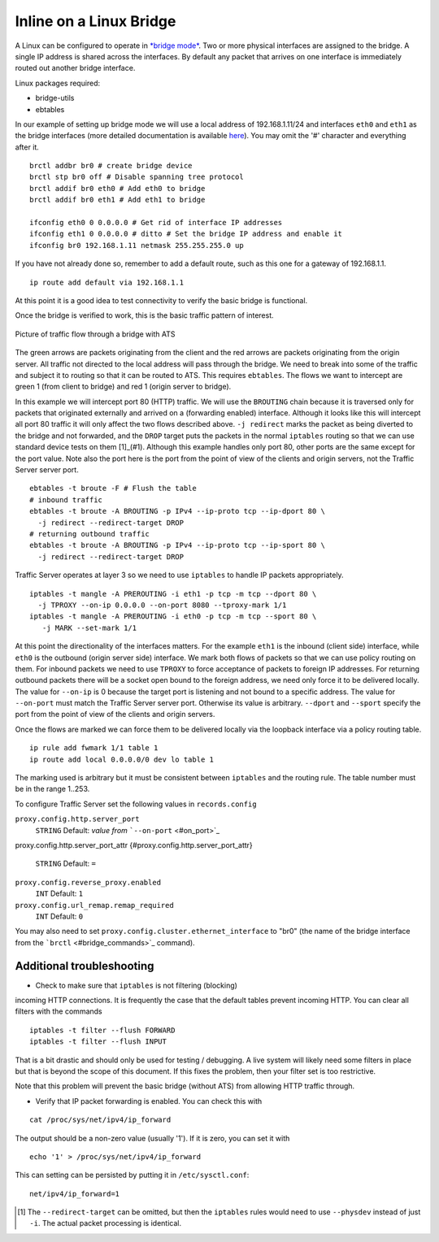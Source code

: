 Inline on a Linux Bridge
************************

.. Licensed to the Apache Software Foundation (ASF) under one
   or more contributor license agreements.  See the NOTICE file
  distributed with this work for additional information
  regarding copyright ownership.  The ASF licenses this file
  to you under the Apache License, Version 2.0 (the
  "License"); you may not use this file except in compliance
  with the License.  You may obtain a copy of the License at
 
   http://www.apache.org/licenses/LICENSE-2.0
 
  Unless required by applicable law or agreed to in writing,
  software distributed under the License is distributed on an
  "AS IS" BASIS, WITHOUT WARRANTIES OR CONDITIONS OF ANY
  KIND, either express or implied.  See the License for the
  specific language governing permissions and limitations
  under the License.



A Linux can be configured to operate in `*bridge
mode* <http://www.linuxfoundation.org/collaborate/workgroups/networking/bridge>`_.
Two or more physical interfaces are assigned to the bridge. A single IP
address is shared across the interfaces. By default any packet that
arrives on one interface is immediately routed out another bridge
interface.

Linux packages required:

-  bridge-utils
-  ebtables

In our example of setting up bridge mode we will use a local address of
192.168.1.11/24 and interfaces ``eth0`` and ``eth1`` as the bridge
interfaces (more detailed documentation is available
`here <http://www.tldp.org/HOWTO/BRIDGE-STP-HOWTO/preparing-the-bridge.html>`_).
You may omit the '#' character and everything after it.

::

    brctl addbr br0 # create bridge device
    brctl stp br0 off # Disable spanning tree protocol
    brctl addif br0 eth0 # Add eth0 to bridge
    brctl addif br0 eth1 # Add eth1 to bridge

    ifconfig eth0 0 0.0.0.0 # Get rid of interface IP addresses
    ifconfig eth1 0 0.0.0.0 # ditto # Set the bridge IP address and enable it
    ifconfig br0 192.168.1.11 netmask 255.255.255.0 up

If you have not already done so, remember to add a default route, such
as this one for a gateway of 192.168.1.1.

::

    ip route add default via 192.168.1.1

At this point it is a good idea to test connectivity to verify the basic
bridge is functional.

Once the bridge is verified to work, this is the basic traffic pattern
of interest.

.. figure:: ../../static/images/admin/ats-traffic-bridge.png
   :align: center
   :alt: Picture of traffic flow through a bridge with ATS

   Picture of traffic flow through a bridge with ATS

The green arrows are packets originating from the client and the red
arrows are packets originating from the origin server. All traffic not
directed to the local address will pass through the bridge. We need to
break into some of the traffic and subject it to routing so that it can
be routed to ATS. This requires ``ebtables``. The flows we want to
intercept are green 1 (from client to bridge) and red 1 (origin server
to bridge).

In this example we will intercept port 80 (HTTP) traffic. We will use
the ``BROUTING`` chain because it is traversed only for packets that
originated externally and arrived on a (forwarding enabled) interface.
Although it looks like this will intercept all port 80 traffic it will
only affect the two flows described above. ``-j redirect`` marks the
packet as being diverted to the bridge and not forwarded, and the
``DROP`` target puts the packets in the normal ``iptables`` routing so
that we can use standard device tests on them [1]_(#1). Although this
example handles only port 80, other ports are the same except for the
port value. Note also the port here is the port from the point of view
of the clients and origin servers, not the Traffic Server server port.

::

    ebtables -t broute -F # Flush the table
    # inbound traffic
    ebtables -t broute -A BROUTING -p IPv4 --ip-proto tcp --ip-dport 80 \
      -j redirect --redirect-target DROP
    # returning outbound traffic
    ebtables -t broute -A BROUTING -p IPv4 --ip-proto tcp --ip-sport 80 \
      -j redirect --redirect-target DROP

Traffic Server operates at layer 3 so we need to use ``iptables`` to
handle IP packets appropriately.

::

    iptables -t mangle -A PREROUTING -i eth1 -p tcp -m tcp --dport 80 \
      -j TPROXY --on-ip 0.0.0.0 --on-port 8080 --tproxy-mark 1/1
    iptables -t mangle -A PREROUTING -i eth0 -p tcp -m tcp --sport 80 \
       -j MARK --set-mark 1/1

At this point the directionality of the interfaces matters. For the
example ``eth1`` is the inbound (client side) interface, while ``eth0``
is the outbound (origin server side) interface. We mark both flows of
packets so that we can use policy routing on them. For inbound packets
we need to use ``TPROXY`` to force acceptance of packets to foreign IP
addresses. For returning outbound packets there will be a socket open
bound to the foreign address, we need only force it to be delivered
locally. The value for ``--on-ip`` is 0 because the target port is
listening and not bound to a specific address. The value for
``--on-port`` must match the Traffic Server server port. Otherwise its
value is arbitrary. ``--dport`` and ``--sport`` specify the port from
the point of view of the clients and origin servers.

Once the flows are marked we can force them to be delivered locally via
the loopback interface via a policy routing table.

::

    ip rule add fwmark 1/1 table 1
    ip route add local 0.0.0.0/0 dev lo table 1

The marking used is arbitrary but it must be consistent between
``iptables`` and the routing rule. The table number must be in the range
1..253.

To configure Traffic Server set the following values in
``records.config``

``proxy.config.http.server_port``
    ``STRING``
    Default: *value from* ```--on-port`` <#on_port>`_

proxy.config.http.server_port_attr
{#proxy.config.http.server_port_attr}
    ``STRING``
    Default: ``=``

``proxy.config.reverse_proxy.enabled``
    ``INT``
    Default: ``1``

``proxy.config.url_remap.remap_required``
    ``INT``
    Default: ``0``

You may also need to set ``proxy.config.cluster.ethernet_interface`` to
"br0" (the name of the bridge interface from the
```brctl`` <#bridge_commands>`_ command).

Additional troubleshooting
~~~~~~~~~~~~~~~~~~~~~~~~~~

* Check to make sure that ``iptables`` is not filtering (blocking)
incoming HTTP connections. It is frequently the case that the default
tables prevent incoming HTTP. You can clear all filters with the
commands

::

    iptables -t filter --flush FORWARD
    iptables -t filter --flush INPUT

That is a bit drastic and should only be used for testing / debugging. A
live system will likely need some filters in place but that is beyond
the scope of this document. If this fixes the problem, then your filter
set is too restrictive.

Note that this problem will prevent the basic bridge (without ATS) from
allowing HTTP traffic through.

* Verify that IP packet forwarding is enabled. You can check this with

::

    cat /proc/sys/net/ipv4/ip_forward

The output should be a non-zero value (usually '1'). If it is zero, you
can set it with

::

    echo '1' > /proc/sys/net/ipv4/ip_forward

This can setting can be persisted by putting it in ``/etc/sysctl.conf``:

::

    net/ipv4/ip_forward=1


.. [1]
   The ``--redirect-target`` can be omitted, but then the ``iptables``
   rules would need to use ``--physdev`` instead of just ``-i``. The
   actual packet processing is identical.
